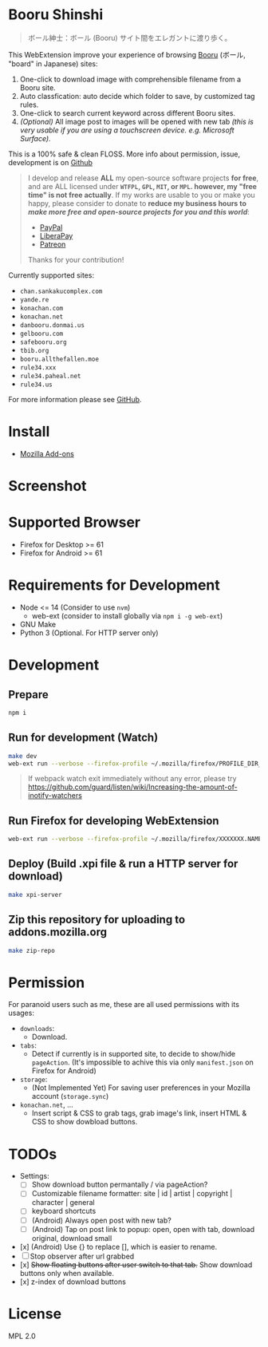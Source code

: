* Booru Shinshi

#+begin_quote
ボール紳士：ボール (Booru) サイト間をエレガントに渡り歩く。
#+end_quote

This WebExtension improve your experience of browsing [[https://booru.org/][Booru]] (ボール, "board" in Japanese) sites:

1. One-click to download image with comprehensible filename from a Booru site.
2. Auto classfication: auto decide which folder to save, by customized tag rules.
3. One-click to search current keyword across different Booru sites.
4. /(Optional)/ All image post to images will be opened with new tab /(this is very usable if you are using a touchscreen device. e.g. Microsoft Surface)./

This is a 100% safe & clean FLOSS. More info about permission, issue, development is on [[https://github.com/kuanyui/BooruShinshi][Github]]

#+begin_html
<blockquote>
I develop and release <b>ALL</b> my open-source software projects <b>for free</b>, and are ALL licensed under <b><code>WTFPL</code>, <code>GPL</code>, <code>MIT</code>, or <code>MPL</code>. however, my "free time" is not free actually</b>. If my works are usable to you or make you happy, please consider to donate to <b>reduce my business hours to <i>make more free and open-source projects for you and this world</i></b>:
<ul>
  <li><a href="https://www.paypal.com/cgi-bin/webscr?cmd=_s-xclick&hosted_button_id=G4F7NM38ADPEC&source=url"> <img width="24" height="24" src="https://raw.githubusercontent.com/kuanyui/kuanyui/main/img/paypal.svg"/>PayPal</a></li>
  <li><a href="https://liberapay.com/onoono"> <img width="24" height="24" src="https://raw.githubusercontent.com/kuanyui/kuanyui/main/img/liberapay.svg"/>LiberaPay</a></li>
  <li><a href="https://www.patreon.com/onoono"> <img width="24" height="24" src="https://raw.githubusercontent.com/kuanyui/kuanyui/main/img/patreon.svg"/>Patreon</a></li>
</ul>
Thanks for your contribution!
</blockquote>
#+end_html

Currently supported sites:

- =chan.sankakucomplex.com=
- =yande.re=
- =konachan.com=
- =konachan.net=
- =danbooru.donmai.us=
- =gelbooru.com=
- =safebooru.org=
- =tbib.org=
- =booru.allthefallen.moe=
- =rule34.xxx=
- =rule34.paheal.net=
- =rule34.us=

For more information please see [[https://github.com/kuanyui/BooruShinshi][GitHub]].

* Install
- [[https://addons.mozilla.org/en-US/firefox/addon/booru-shinshi/][Mozilla Add-ons]]

* Screenshot
[[https://addons.mozilla.org/user-media/previews/full/268/268825.png]]
[[https://addons.mozilla.org/user-media/previews/full/268/268821.png]]
[[https://addons.mozilla.org/user-media/previews/full/268/268750.png]]
[[https://addons.mozilla.org/user-media/previews/full/268/268751.png]]
[[https://addons.mozilla.org/user-media/previews/full/268/268771.png]]

* Supported Browser
- Firefox for Desktop >= 61
- Firefox for Android >= 61

* Requirements for Development
- Node <= 14  (Consider to use =nvm=)
  - web-ext (consider to install globally via =npm i -g web-ext=)
- GNU Make
- Python 3 (Optional. For HTTP server only)

* Development
** Prepare
#+BEGIN_SRC sh
npm i
#+END_SRC

** Run for development (Watch)
#+BEGIN_SRC sh
make dev
web-ext run --verbose --firefox-profile ~/.mozilla/firefox/PROFILE_DIR_NAME
#+END_SRC
#+BEGIN_QUOTE
If webpack watch exit immediately without any error, please try [[https://github.com/guard/listen/wiki/Increasing-the-amount-of-inotify-watchers]]
#+END_QUOTE

** Run Firefox for developing WebExtension
#+BEGIN_SRC sh
web-ext run --verbose --firefox-profile ~/.mozilla/firefox/XXXXXXX.NAME
#+END_SRC

** Deploy (Build .xpi file & run a HTTP server for download)
#+BEGIN_SRC sh
make xpi-server
#+END_SRC

** Zip this repository for uploading to addons.mozilla.org
#+BEGIN_SRC sh
make zip-repo
#+END_SRC

* Permission
For paranoid users such as me, these are all used permissions with its usages:

- =downloads=:
  - Download.

- =tabs=:
  - Detect if currently is in supported site, to decide to show/hide =pageAction=. (It's impossible to achive this via only =manifest.json= on Firefox for Android)

- =storage=:
  - (Not Implemented Yet) For saving user preferences in your Mozilla account (=storage.sync=)

- =konachan.net=, ...
  - Insert script & CSS to grab tags, grab image's link, insert HTML & CSS to show dowbload buttons.

* TODOs
- Settings:
  - [ ] Show download button permantally / via pageAction?
  - [ ] Customizable filename formatter: site | id | artist | copyright | character | general
  - [ ] keyboard shortcuts
  - [ ] (Android) Always open post with new tab?
  - [ ] (Android) Tap on post link to popup: open, open with tab, download original, download small
- [x] (Android) Use {} to replace [], which is easier to rename.
- [ ] Stop observer after url grabbed
- [x] +Show floating buttons after user switch to that tab.+ Show download buttons only when available.
- [x] z-index of download buttons
* License
MPL 2.0
